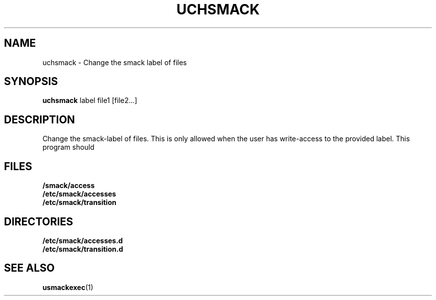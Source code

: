 .\" Process with groff -man -Tascii file.3
.TH UCHSMACK 1 2012-04-09 "" "wbSmack Manual"
.SH NAME
uchsmack \- Change the smack label of files
.SH SYNOPSIS
.B uchsmack
label file1 [file2...]
.SH DESCRIPTION
Change the smack-label of files. This is only allowed when the
user has write-access to the provided label.
This program should
.SH FILES
.TP
.B /smack/access
.TP
.B /etc/smack/accesses
.TP
.B /etc/smack/transition
.SH DIRECTORIES
.TP
.B /etc/smack/accesses.d
.TP
.B /etc/smack/transition.d
.SH SEE ALSO
.BR usmackexec (1)
